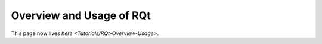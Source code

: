 Overview and Usage of RQt
==========================

This page now lives `here <Tutorials/RQt-Overview-Usage>`.
